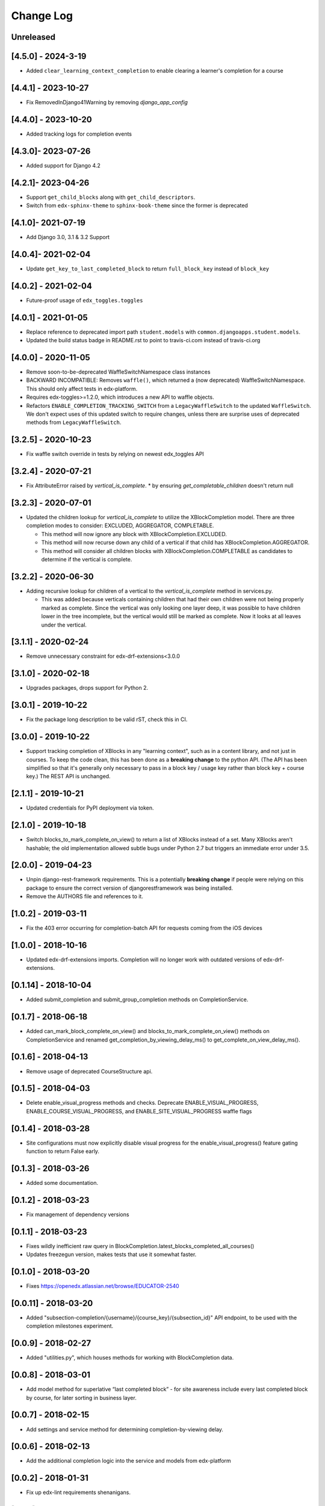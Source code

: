 Change Log
----------

..
   All enhancements and patches to completion will be documented
   in this file.  It adheres to the structure of http://keepachangelog.com/ ,
   but in reStructuredText instead of Markdown (for ease of incorporation into
   Sphinx documentation and the PyPI description).

   This project adheres to Semantic Versioning (http://semver.org/).

.. There should always be an "Unreleased" section for changes pending release.

Unreleased
~~~~~~~~~~

[4.5.0] - 2024-3-19
~~~~~~~~~~~~~~~~~~~~
* Added ``clear_learning_context_completion`` to enable clearing a learner's
  completion for a course

[4.4.1] - 2023-10-27
~~~~~~~~~~~~~~~~~~~~
* Fix RemovedInDjango41Warning by removing `django_app_config`

[4.4.0] - 2023-10-20
~~~~~~~~~~~~~~~~~~~~
* Added tracking logs for completion events

[4.3.0]- 2023-07-26
~~~~~~~~~~~~~~~~~~~~~~~~~~~~~~~~~~~~~~~~~~~~~~~~
* Added support for Django 4.2

[4.2.1]- 2023-04-26
~~~~~~~~~~~~~~~~~~~~~~~~~~~~~~~~~~~~~~~~~~~~~~~~
* Support ``get_child_blocks`` along with ``get_child_descriptors``.
* Switch from ``edx-sphinx-theme`` to ``sphinx-book-theme`` since the former is
  deprecated

[4.1.0]- 2021-07-19
~~~~~~~~~~~~~~~~~~~~~~~~~~~~~~~~~~~~~~~~~~~~~~~~
* Add Django 3.0, 3.1 & 3.2 Support

[4.0.4]- 2021-02-04
~~~~~~~~~~~~~~~~~~~~~~~~~~~~~~~~~~~~~~~~~~~~~~~~
* Update ``get_key_to_last_completed_block`` to return ``full_block_key`` instead of ``block_key``

[4.0.2] - 2021-02-04
~~~~~~~~~~~~~~~~~~~~~~~~~~~~~~~~~~~~~~~~~~~~~~~~
* Future-proof usage of ``edx_toggles.toggles``


[4.0.1] - 2021-01-05
~~~~~~~~~~~~~~~~~~~~~~~~~~~~~~~~~~~~~~~~~~~~~~~~
* Replace reference to deprecated import path ``student.models``
  with ``common.djangoapps.student.models``.
* Updated the build status badge in README.rst to point to travis-ci.com instead of travis-ci.org


[4.0.0] - 2020-11-05
~~~~~~~~~~~~~~~~~~~~~~~~~~~~~~~~~~~~~~~~~~~~~~~~
* Remove soon-to-be-deprecated WaffleSwitchNamespace class instances
* BACKWARD INCOMPATIBLE: Removes ``waffle()``, which returned a (now deprecated) WaffleSwitchNamespace. This should only affect tests in edx-platform.
* Requires edx-toggles>=1.2.0, which introduces a new API to waffle objects.
* Refactors ``ENABLE_COMPLETION_TRACKING_SWITCH`` from a ``LegacyWaffleSwitch`` to the updated ``WaffleSwitch``.  We don't expect uses of this updated switch to require changes, unless there are surprise uses of deprecated methods from ``LegacyWaffleSwitch``.

[3.2.5] - 2020-10-23
~~~~~~~~~~~~~~~~~~~~~~~~~~~~~~~~~~~~~~~~~~~~~~~~
* Fix waffle switch override in tests by relying on newest edx_toggles API

[3.2.4] - 2020-07-21
~~~~~~~~~~~~~~~~~~~~~~~~~~~~~~~~~~~~~~~~~~~~~~~~
* Fix AttributeError raised by `vertical_is_complete`.
  * by ensuring `get_completable_children` doesn't return null

[3.2.3] - 2020-07-01
~~~~~~~~~~~~~~~~~~~~~~~~~~~~~~~~~~~~~~~~~~~~~~~~
* Updated the children lookup for `vertical_is_complete` to utilize the XBlockCompletion model. There are
  three completion modes to consider: EXCLUDED, AGGREGATOR, COMPLETABLE.

  * This method will now ignore any block with XBlockCompletion.EXCLUDED.
  * This method will now recurse down any child of a vertical if that child has XBlockCompletion.AGGREGATOR.
  * This method will consider all children blocks with XBlockCompletion.COMPLETABLE as candidates to
    determine if the vertical is complete.

[3.2.2] - 2020-06-30
~~~~~~~~~~~~~~~~~~~~~~~~~~~~~~~~~~~~~~~~~~~~~~~~
* Adding recursive lookup for children of a vertical to the `vertical_is_complete` method in services.py.

  * This was added because verticals containing children that had their own children were not being properly marked
    as complete. Since the vertical was only looking one layer deep, it was possible to have children lower in the tree
    incomplete, but the vertical would still be marked as complete. Now it looks at all leaves under the vertical.

[3.1.1] - 2020-02-24
~~~~~~~~~~~~~~~~~~~~~~~~~~~~~~~~~~~~~~~~~~~~~~~~
* Remove unnecessary constraint for edx-drf-extensions<3.0.0

[3.1.0] - 2020-02-18
~~~~~~~~~~~~~~~~~~~~~~~~~~~~~~~~~~~~~~~~~~~~~~~~
* Upgrades packages, drops support for Python 2.

[3.0.1] - 2019-10-22
~~~~~~~~~~~~~~~~~~~~~~~~~~~~~~~~~~~~~~~~~~~~~~~~
* Fix the package long description to be valid rST, check this in CI.

[3.0.0] - 2019-10-22
~~~~~~~~~~~~~~~~~~~~~~~~~~~~~~~~~~~~~~~~~~~~~~~~
* Support tracking completion of XBlocks in any "learning context", such as in
  a content library, and not just in courses. To keep the code clean, this has
  been done as a **breaking change** to the python API. (The API has been
  simplified so that it's generally only necessary to pass in a block key /
  usage key rather than block key + course key.) The REST API is unchanged.

[2.1.1] - 2019-10-21
~~~~~~~~~~~~~~~~~~~~~~~~~~~~~~~~~~~~~~~~~~~~~~~~
* Updated credentials for PyPI deployment via token.

[2.1.0] - 2019-10-18
~~~~~~~~~~~~~~~~~~~~~~~~~~~~~~~~~~~~~~~~~~~~~~~~
* Switch blocks_to_mark_complete_on_view() to return a list of XBlocks instead of a set.  Many XBlocks aren't hashable;
  the old implementation allowed subtle bugs under Python 2.7 but triggers an immediate error under 3.5.

[2.0.0] - 2019-04-23
~~~~~~~~~~~~~~~~~~~~~~~~~~~~~~~~~~~~~~~~~~~~~~~~
* Unpin django-rest-framework requirements. This is a potentially **breaking change** if people were
  relying on this package to ensure the correct version of djangorestframework was being installed.
* Remove the AUTHORS file and references to it.

[1.0.2] - 2019-03-11
~~~~~~~~~~~~~~~~~~~~~~~~~~~~~~~~~~~~~~~~~~~~~~~~

* Fix the 403 error occurring for completion-batch API for requests coming from the iOS devices

[1.0.0] - 2018-10-16
~~~~~~~~~~~~~~~~~~~~~~~~~~~~~~~~~~~~~~~~~~~~~~~~
* Updated edx-drf-extensions imports. Completion will no longer work with
  outdated versions of edx-drf-extensions.

[0.1.14] - 2018-10-04
~~~~~~~~~~~~~~~~~~~~~~~~~~~~~~~~~~~~~~~~~~~~~~~~
* Added submit_completion and submit_group_completion methods on
  CompletionService.

[0.1.7] - 2018-06-18
~~~~~~~~~~~~~~~~~~~~~~~~~~~~~~~~~~~~~~~~~~~~~~~~
* Added can_mark_block_complete_on_view() and blocks_to_mark_complete_on_view()
  methods on CompletionService and renamed get_completion_by_viewing_delay_ms()
  to get_complete_on_view_delay_ms().

[0.1.6] - 2018-04-13
~~~~~~~~~~~~~~~~~~~~~~~~~~~~~~~~~~~~~~~~~~~~~~~~
* Remove usage of deprecated CourseStructure api.

[0.1.5] - 2018-04-03
~~~~~~~~~~~~~~~~~~~~~~~~~~~~~~~~~~~~~~~~~~~~~~~~
* Delete enable_visual_progress methods and checks. Deprecate ENABLE_VISUAL_PROGRESS,
  ENABLE_COURSE_VISUAL_PROGRESS, and ENABLE_SITE_VISUAL_PROGRESS waffle flags

[0.1.4] - 2018-03-28
~~~~~~~~~~~~~~~~~~~~~~~~~~~~~~~~~~~~~~~~~~~~~~~~
* Site configurations must now explicitly disable visual progress for the
  enable_visual_progress() feature gating function to return False early.

[0.1.3] - 2018-03-26
~~~~~~~~~~~~~~~~~~~~~~~~~~~~~~~~~~~~~~~~~~~~~~~~
* Added some documentation.

[0.1.2] - 2018-03-23
~~~~~~~~~~~~~~~~~~~~~~~~~~~~~~~~~~~~~~~~~~~~~~~~
* Fix management of dependency versions

[0.1.1] - 2018-03-23
~~~~~~~~~~~~~~~~~~~~~~~~~~~~~~~~~~~~~~~~~~~~~~~~
* Fixes wildly inefficient raw query in BlockCompletion.latest_blocks_completed_all_courses()
* Updates freezegun version, makes tests that use it somewhat faster.

[0.1.0] - 2018-03-20
~~~~~~~~~~~~~~~~~~~~~~~~~~~~~~~~~~~~~~~~~~~~~~~~
* Fixes https://openedx.atlassian.net/browse/EDUCATOR-2540

[0.0.11] - 2018-03-20
~~~~~~~~~~~~~~~~~~~~~~~~~~~~~~~~~~~~~~~~~~~~~~~~
* Added "subsection-completion/{username}/{course_key}/{subsection_id}" API
  endpoint, to be used with the completion milestones experiment.

[0.0.9] - 2018-02-27
~~~~~~~~~~~~~~~~~~~~~~~~~~~~~~~~~~~~~~~~~~~~~~~~
* Added "utilities.py", which houses methods for working with BlockCompletion
  data.

[0.0.8] - 2018-03-01
~~~~~~~~~~~~~~~~~~~~~~~~~~~~~~~~~~~~~~~~~~~~~~~~
* Add model method for superlative “last completed block” - for site awareness
  include every last completed block by course, for later sorting in business
  layer.

[0.0.7] - 2018-02-15
~~~~~~~~~~~~~~~~~~~~~~~~~~~~~~~~~~~~~~~~~~~~~~~~
* Add settings and service method for determining completion-by-viewing delay.

[0.0.6] - 2018-02-13
~~~~~~~~~~~~~~~~~~~~~~~~~~~~~~~~~~~~~~~~~~~~~~~~
* Add the additional completion logic into the service and models from edx-platform

[0.0.2] - 2018-01-31
~~~~~~~~~~~~~~~~~~~~~~~~~~~~~~~~~~~~~~~~~~~~~~~~
* Fix up edx-lint requirements shenanigans.

[0.0.1] - 2018-01-31
~~~~~~~~~~~~~~~~~~~~~~~~~~~~~~~~~~~~~~~~~~~~~~~~
* Initial release
